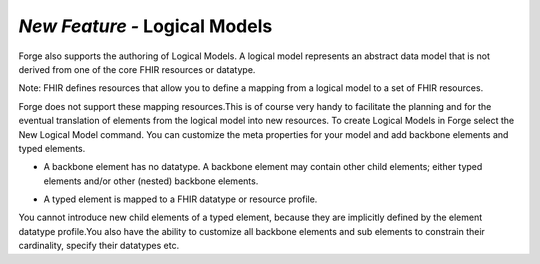 *New Feature -* Logical Models
==============
Forge also supports the authoring of Logical Models. A logical model represents an abstract data model that is not derived from one of the core FHIR resources or datatype.

Note: FHIR defines resources that allow you to define a mapping from a logical model to a set of FHIR resources. 

Forge does not support these mapping resources.This is of course very handy to facilitate the planning and for the eventual translation of elements from the logical model into new resources. To create Logical Models in Forge select the New Logical Model command. You can customize the meta properties for your model and add backbone elements and typed elements.

* A backbone element has no datatype. A backbone element may contain other child elements; either typed elements and/or other (nested) backbone elements.

.. image:: /images/LogicalModel-BackboneElement.png 

* A typed element is mapped to a FHIR datatype or resource profile. 

.. image:: /images/LogicalModel-TypedElement.png   

You cannot introduce new child elements of a typed element, because they are implicitly defined by the element datatype profile.You also have the ability to customize all backbone elements and sub elements to constrain their cardinality, specify their datatypes etc.

